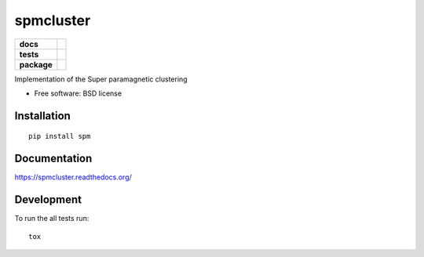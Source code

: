 ==========
spmcluster
==========

.. list-table::
    :stub-columns: 1

    * - docs
      - |docs|
    * - tests
      - | |travis| |appveyor| |requires|
        | |coveralls| |codecov|
        |
    * - package
      - |version| |downloads| |wheel| |supported-versions| |supported-implementations|

.. |docs| image:: https://readthedocs.org/projects/spmcluster/badge/?style=flat
    :target: https://readthedocs.org/projects/spmcluster
    :alt: Documentation Status

.. |travis| image:: https://travis-ci.org/tlatzko/spmcluster.svg?branch=master
    :alt: Travis-CI Build Status
    :target: https://travis-ci.org/tlatzko/spmcluster

.. |appveyor| image:: https://ci.appveyor.com/api/projects/status/github/tlatzko/spmcluster?branch=master&svg=true
    :alt: AppVeyor Build Status
    :target: https://ci.appveyor.com/project/tlatzko/spmcluster

.. |requires| image:: https://requires.io/github/tlatzko/spmcluster/requirements.svg?branch=master
    :alt: Requirements Status
    :target: https://requires.io/github/tlatzko/spmcluster/requirements/?branch=master

.. |coveralls| image:: https://coveralls.io/repos/tlatzko/spmcluster/badge.svg?branch=master&service=github
    :alt: Coverage Status
    :target: https://coveralls.io/r/tlatzko/spmcluster

.. |codecov| image:: https://codecov.io/github/tlatzko/spmcluster/coverage.svg?branch=master
    :alt: Coverage Status
    :target: https://codecov.io/github/tlatzko/spmcluster
.. |version| image:: https://img.shields.io/pypi/v/spm.svg?style=flat
    :alt: PyPI Package latest release
    :target: https://pypi.python.org/pypi/spm

.. |downloads| image:: https://img.shields.io/pypi/dm/spm.svg?style=flat
    :alt: PyPI Package monthly downloads
    :target: https://pypi.python.org/pypi/spm

.. |wheel| image:: https://img.shields.io/pypi/wheel/spm.svg?style=flat
    :alt: PyPI Wheel
    :target: https://pypi.python.org/pypi/spm

.. |supported-versions| image:: https://img.shields.io/pypi/pyversions/spm.svg?style=flat
    :alt: Supported versions
    :target: https://pypi.python.org/pypi/spm

.. |supported-implementations| image:: https://img.shields.io/pypi/implementation/spm.svg?style=flat
    :alt: Supported implementations
    :target: https://pypi.python.org/pypi/spm

Implementation of the Super paramagnetic clustering

* Free software: BSD license

Installation
============

::

    pip install spm

Documentation
=============

https://spmcluster.readthedocs.org/

Development
===========

To run the all tests run::

    tox
